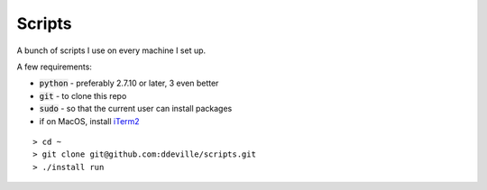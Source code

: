 -------
Scripts
-------

A bunch of scripts I use on every machine I set up.

A few requirements:

* :code:`python` - preferably 2.7.10 or later, 3 even better
* :code:`git` - to clone this repo
* :code:`sudo` - so that the current user can install packages
* if on MacOS, install `iTerm2 <https://www.iterm2.com/downloads.html>`_

::

    > cd ~
    > git clone git@github.com:ddeville/scripts.git
    > ./install run
